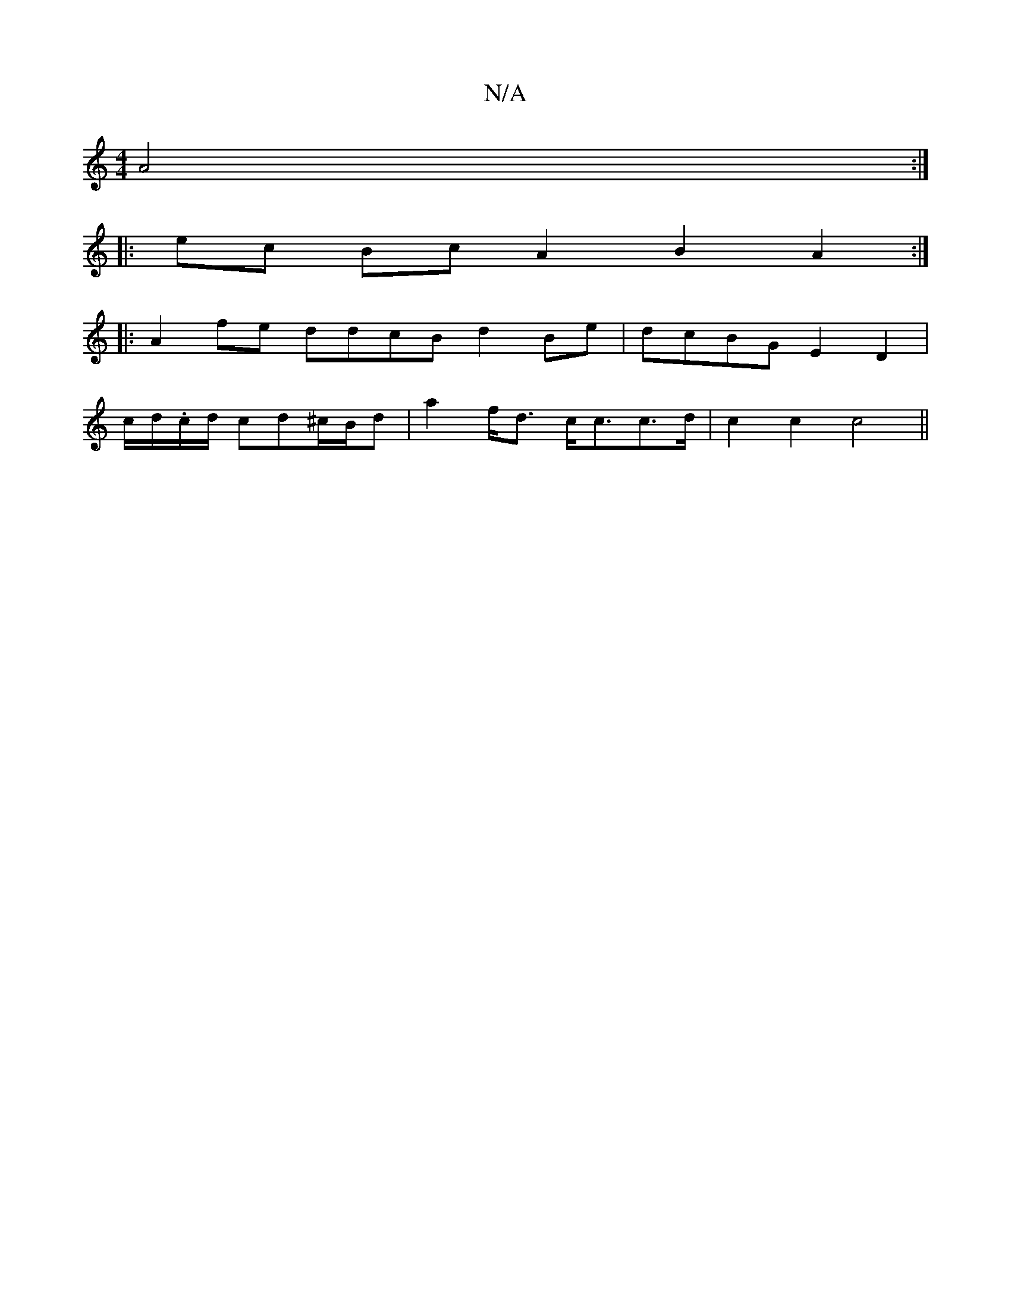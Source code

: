 X:1
T:N/A
M:4/4
R:N/A
K:Cmajor
2 A4 :|
|: ec Bc A2B2A2:|
|:A2fe ddcB d2 Be | dcBG E2D2 |
c/d/.c/d/2 cd^c/B/d | a2 f<d c<cc>d | c2 c2 c4 ||

GG G2A2 ^cB/A/2 | B6 ||
|:cd cA B2|g>e (3efe dB B/c/f | eceB cBBc|d2 e2 | ecAG AFDE|FF~d2 c